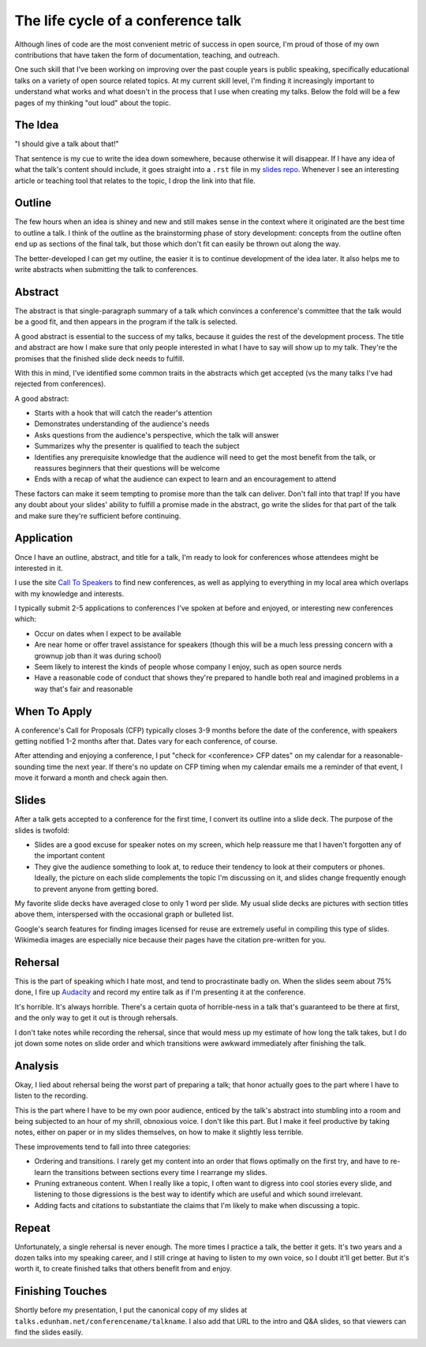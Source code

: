 The life cycle of a conference talk
===================================


Although lines of code are the most convenient metric of success in open
source, I'm proud of those of my own contributions that have taken the form of
documentation, teaching, and outreach. 

One such skill that I've been working on improving over the past couple years
is public speaking, specifically educational talks on a variety of open source
related topics. At my current skill level, I'm finding it increasingly
important to understand what works and what doesn't in the process that I use
when creating my talks. Below the fold will be a few pages of my thinking "out
loud" about the topic. 

.. more::

The Idea
--------

"I should give a talk about that!"

That sentence is my cue to write the idea down somewhere, because otherwise it
will disappear. If I have any idea of what the talk's content should include,
it goes straight into a ``.rst`` file in my `slides repo`_. Whenever I see an
interesting article or teaching tool that relates to the topic, I drop the
link into that file. 

Outline
-------

The few hours when an idea is shiney and new and still makes sense in the
context where it originated are the best time to outline a talk. I think of
the outline as the brainstorming phase of story development: concepts from the
outline often end up as sections of the final talk, but those which don't fit
can easily be thrown out along the way. 

The better-developed I can get my outline, the easier it is to continue
development of the idea later. It also helps me to write abstracts when
submitting the talk to conferences. 

Abstract
--------

The abstract is that single-paragraph summary of a talk which convinces a
conference's committee that the talk would be a good fit, and then appears in
the program if the talk is selected. 

A good abstract is essential to the success of my talks, because it guides the
rest of the development process. The title and abstract are how I make sure
that only people interested in what I have to say will show up to my talk.
They're the promises that the finished slide deck needs to fulfill. 

With this in mind, I've identified some common traits in the abstracts which
get accepted (vs the many talks I've had rejected from conferences). 

A good abstract: 

* Starts with a hook that will catch the reader's attention

* Demonstrates understanding of the audience's needs

* Asks questions from the audience's perspective, which the talk will answer

* Summarizes why the presenter is qualified to teach the subject

* Identifies any prerequisite knowledge that the audience will need to get the
  most benefit from the talk, or reassures beginners that their questions will
  be welcome

* Ends with a recap of what the audience can expect to learn and an
  encouragement to attend

These factors can make it seem tempting to promise more than the talk can
deliver. Don't fall into that trap! If you have any doubt about your slides'
ability to fulfill a promise made in the abstract, go write the slides for
that part of the talk and make sure they're sufficient before continuing. 

Application
-----------

Once I have an outline, abstract, and title for a talk, I'm ready to look for
conferences whose attendees might be interested in it. 

I use the site `Call To Speakers`_ to find new conferences, as well as
applying to everything in my local area which overlaps with my knowledge and
interests. 

I typically submit 2-5 applications to conferences I've spoken at before and
enjoyed, or interesting new conferences which:

* Occur on dates when I expect to be available

* Are near home or offer travel assistance for speakers (though this will be a
  much less pressing concern with a grownup job than it was during school)

* Seem likely to interest the kinds of people whose company I enjoy, such as
  open source nerds

* Have a reasonable code of conduct that shows they're prepared to handle both
  real and imagined problems in a way that's fair and reasonable


When To Apply
-------------

A conference's Call for Proposals (CFP) typically closes 3-9 months before the
date of the conference, with speakers getting notified 1-2 months after that.
Dates vary for each conference, of course. 

After attending and enjoying a conference, I put "check for <conference> CFP
dates" on my calendar for a reasonable-sounding time the next year. If there's
no update on CFP timing when my calendar emails me a reminder of that event, I
move it forward a month and check again then. 

Slides
------

After a talk gets accepted to a conference for the first time, I convert its
outline into a slide deck. The purpose of the slides is twofold: 

* Slides are a good excuse for speaker notes on my screen, which help reassure
  me that I haven't forgotten any of the important content
* They give the audience something to look at, to reduce their tendency to
  look at their computers or phones. Ideally, the picture on each slide
  complements the topic I'm discussing on it, and slides change frequently
  enough to prevent anyone from getting bored. 

My favorite slide decks have averaged close to only 1 word per slide. My usual
slide decks are pictures with section titles above them, interspersed with the
occasional graph or bulleted list. 

Google's search features for finding images licensed for reuse are extremely
useful in compiling this type of slides. Wikimedia images are especially nice
because their pages have the citation pre-written for you. 

Rehersal
--------

This is the part of speaking which I hate most, and tend to procrastinate
badly on. When the slides seem about 75% done, I fire up `Audacity`_ and
record my entire talk as if I'm presenting it at the conference. 

It's horrible. It's always horrible. There's a certain quota of horrible-ness
in a talk that's guaranteed to be there at first, and the only way to get it
out is through rehersals. 

I don't take notes while recording the rehersal, since that would mess up my
estimate of how long the talk takes, but I do jot down some notes on slide
order and which transitions were awkward immediately after finishing the talk.

Analysis
--------

Okay, I lied about rehersal being the worst part of preparing a talk; that
honor actually goes to the part where I have to listen to the recording. 

This is the part where I have to be my own poor audience, enticed by the
talk's abstract into stumbling into a room and being subjected to an hour of
my shrill, obnoxious voice. I don't like this part. But I make it feel
productive by taking notes, either on paper or in my slides themselves, on how
to make it slightly less terrible. 

These improvements tend to fall into three categories: 

* Ordering and transitions. I rarely get my content into an order that flows
  optimally on the first try, and have to re-learn the transitions between
  sections every time I rearrange my slides. 

* Pruning extraneous content. When I really like a topic, I often want to
  digress into cool stories every slide, and listening to those digressions is
  the best way to identify which are useful and which sound irrelevant.

* Adding facts and citations to substantiate the claims that I'm likely to
  make when discussing a topic. 

Repeat
------

Unfortunately, a single rehersal is never enough. The more times I practice a
talk, the better it gets. It's two years and a dozen talks into my speaking
career, and I still cringe at having to listen to my own voice, so I doubt
it'll get better. But it's worth it, to create finished talks that others
benefit from and enjoy. 

Finishing Touches
-----------------

Shortly before my presentation, I put the canonical copy of my slides at
``talks.edunham.net/conferencename/talkname``. I also add that URL to the
intro and Q&A slides, so that viewers can find the slides easily. 

.. _Audacity: http://audacity.sourceforge.net/
.. _slides repo: https://github.com/edunham/slides
.. _Call To Speakers: http://calltospeakers.com/

.. author:: default
.. categories:: none
.. tags:: speaking 
.. comments::
